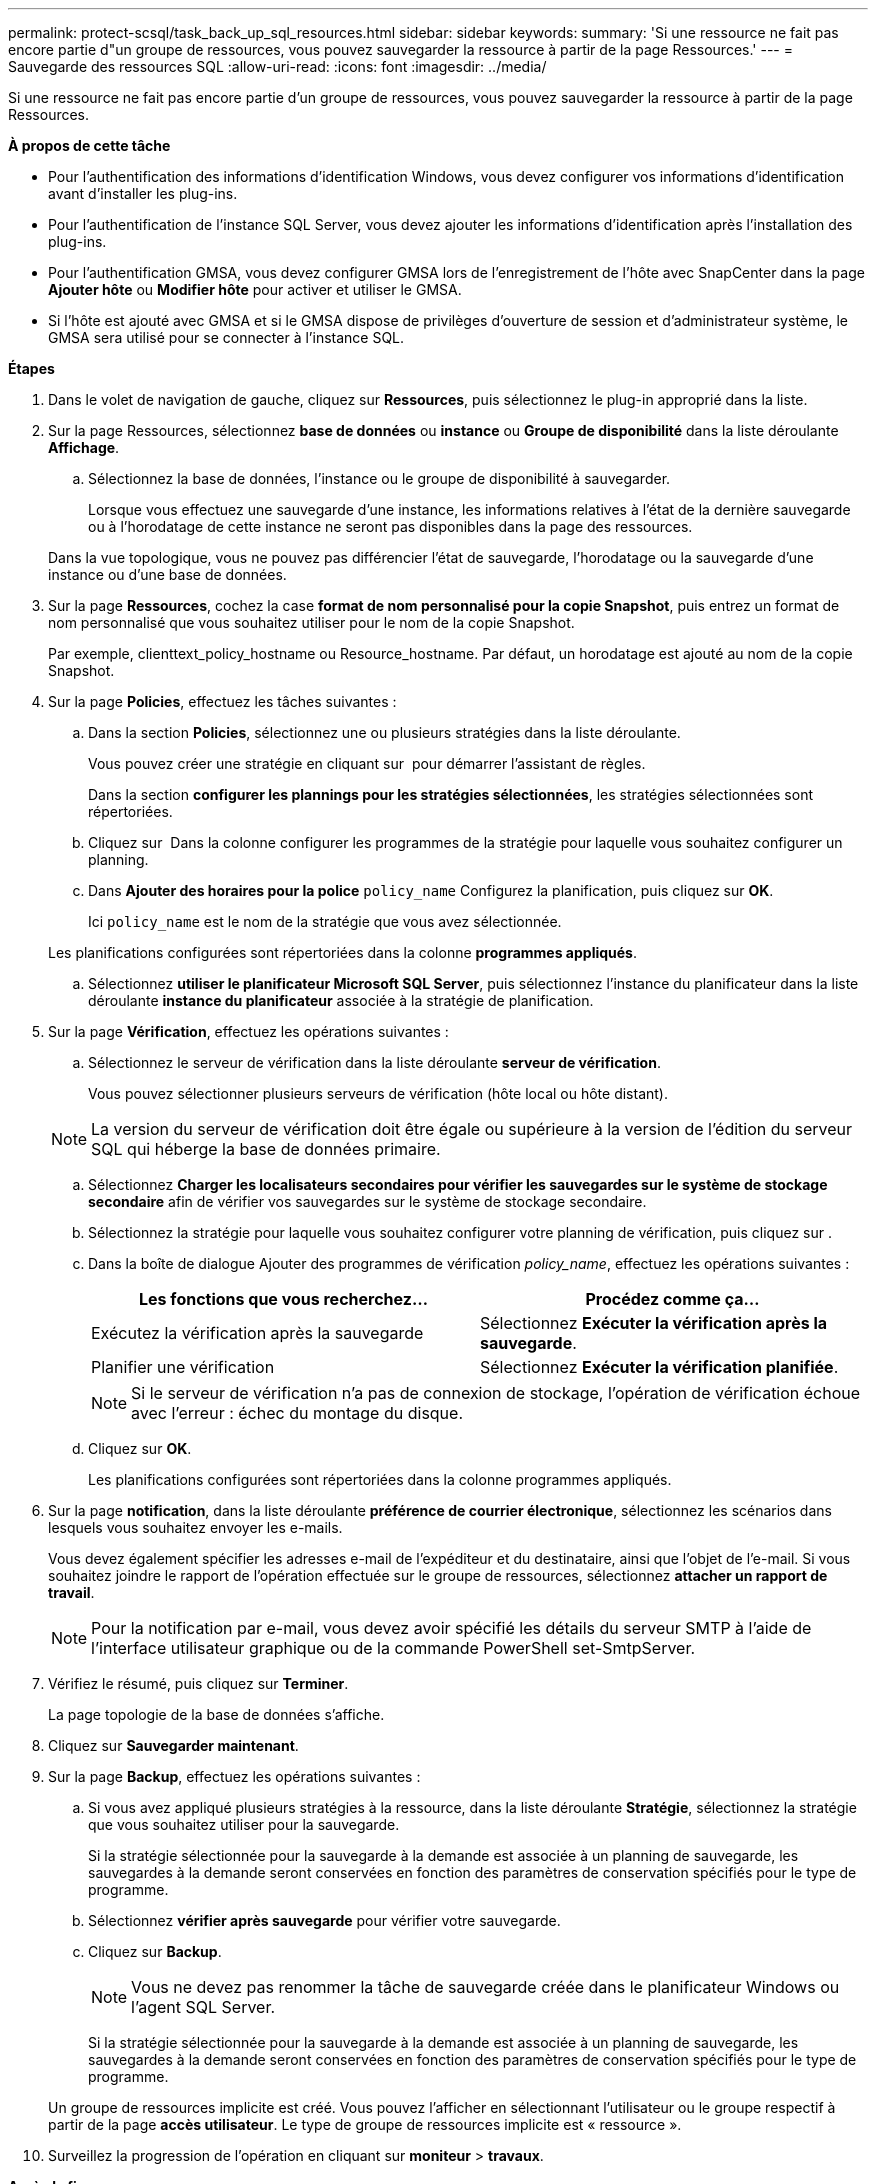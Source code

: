 ---
permalink: protect-scsql/task_back_up_sql_resources.html 
sidebar: sidebar 
keywords:  
summary: 'Si une ressource ne fait pas encore partie d"un groupe de ressources, vous pouvez sauvegarder la ressource à partir de la page Ressources.' 
---
= Sauvegarde des ressources SQL
:allow-uri-read: 
:icons: font
:imagesdir: ../media/


[role="lead"]
Si une ressource ne fait pas encore partie d'un groupe de ressources, vous pouvez sauvegarder la ressource à partir de la page Ressources.

*À propos de cette tâche*

* Pour l'authentification des informations d'identification Windows, vous devez configurer vos informations d'identification avant d'installer les plug-ins.
* Pour l'authentification de l'instance SQL Server, vous devez ajouter les informations d'identification après l'installation des plug-ins.
* Pour l'authentification GMSA, vous devez configurer GMSA lors de l'enregistrement de l'hôte avec SnapCenter dans la page *Ajouter hôte* ou *Modifier hôte* pour activer et utiliser le GMSA.
* Si l'hôte est ajouté avec GMSA et si le GMSA dispose de privilèges d'ouverture de session et d'administrateur système, le GMSA sera utilisé pour se connecter à l'instance SQL.


*Étapes*

. Dans le volet de navigation de gauche, cliquez sur *Ressources*, puis sélectionnez le plug-in approprié dans la liste.
. Sur la page Ressources, sélectionnez *base de données* ou *instance* ou *Groupe de disponibilité* dans la liste déroulante *Affichage*.
+
.. Sélectionnez la base de données, l'instance ou le groupe de disponibilité à sauvegarder.
+
Lorsque vous effectuez une sauvegarde d'une instance, les informations relatives à l'état de la dernière sauvegarde ou à l'horodatage de cette instance ne seront pas disponibles dans la page des ressources.

+
Dans la vue topologique, vous ne pouvez pas différencier l'état de sauvegarde, l'horodatage ou la sauvegarde d'une instance ou d'une base de données.



. Sur la page *Ressources*, cochez la case *format de nom personnalisé pour la copie Snapshot*, puis entrez un format de nom personnalisé que vous souhaitez utiliser pour le nom de la copie Snapshot.
+
Par exemple, clienttext_policy_hostname ou Resource_hostname. Par défaut, un horodatage est ajouté au nom de la copie Snapshot.

. Sur la page *Policies*, effectuez les tâches suivantes :
+
.. Dans la section *Policies*, sélectionnez une ou plusieurs stratégies dans la liste déroulante.
+
Vous pouvez créer une stratégie en cliquant sur *image:../media/add_policy_from_resourcegroup.gif[""]* pour démarrer l'assistant de règles.

+
Dans la section *configurer les plannings pour les stratégies sélectionnées*, les stratégies sélectionnées sont répertoriées.

.. Cliquez sur *image:../media/add_policy_from_resourcegroup.gif[""]* Dans la colonne configurer les programmes de la stratégie pour laquelle vous souhaitez configurer un planning.
.. Dans *Ajouter des horaires pour la police* `policy_name` Configurez la planification, puis cliquez sur *OK*.
+
Ici `policy_name` est le nom de la stratégie que vous avez sélectionnée.

+
Les planifications configurées sont répertoriées dans la colonne *programmes appliqués*.

.. Sélectionnez *utiliser le planificateur Microsoft SQL Server*, puis sélectionnez l'instance du planificateur dans la liste déroulante *instance du planificateur* associée à la stratégie de planification.


. Sur la page *Vérification*, effectuez les opérations suivantes :
+
.. Sélectionnez le serveur de vérification dans la liste déroulante *serveur de vérification*.
+
Vous pouvez sélectionner plusieurs serveurs de vérification (hôte local ou hôte distant).

+

NOTE: La version du serveur de vérification doit être égale ou supérieure à la version de l'édition du serveur SQL qui héberge la base de données primaire.

.. Sélectionnez *Charger les localisateurs secondaires pour vérifier les sauvegardes sur le système de stockage secondaire* afin de vérifier vos sauvegardes sur le système de stockage secondaire.
.. Sélectionnez la stratégie pour laquelle vous souhaitez configurer votre planning de vérification, puis cliquez sur *image:../media/add_policy_from_resourcegroup.gif[""]*.
.. Dans la boîte de dialogue Ajouter des programmes de vérification _policy_name_, effectuez les opérations suivantes :
+
|===
| Les fonctions que vous recherchez... | Procédez comme ça... 


 a| 
Exécutez la vérification après la sauvegarde
 a| 
Sélectionnez *Exécuter la vérification après la sauvegarde*.



 a| 
Planifier une vérification
 a| 
Sélectionnez *Exécuter la vérification planifiée*.

|===
+

NOTE: Si le serveur de vérification n'a pas de connexion de stockage, l'opération de vérification échoue avec l'erreur : échec du montage du disque.

.. Cliquez sur *OK*.
+
Les planifications configurées sont répertoriées dans la colonne programmes appliqués.



. Sur la page *notification*, dans la liste déroulante *préférence de courrier électronique*, sélectionnez les scénarios dans lesquels vous souhaitez envoyer les e-mails.
+
Vous devez également spécifier les adresses e-mail de l'expéditeur et du destinataire, ainsi que l'objet de l'e-mail. Si vous souhaitez joindre le rapport de l'opération effectuée sur le groupe de ressources, sélectionnez *attacher un rapport de travail*.

+

NOTE: Pour la notification par e-mail, vous devez avoir spécifié les détails du serveur SMTP à l'aide de l'interface utilisateur graphique ou de la commande PowerShell set-SmtpServer.

. Vérifiez le résumé, puis cliquez sur *Terminer*.
+
La page topologie de la base de données s'affiche.

. Cliquez sur *Sauvegarder maintenant*.
. Sur la page *Backup*, effectuez les opérations suivantes :
+
.. Si vous avez appliqué plusieurs stratégies à la ressource, dans la liste déroulante *Stratégie*, sélectionnez la stratégie que vous souhaitez utiliser pour la sauvegarde.
+
Si la stratégie sélectionnée pour la sauvegarde à la demande est associée à un planning de sauvegarde, les sauvegardes à la demande seront conservées en fonction des paramètres de conservation spécifiés pour le type de programme.

.. Sélectionnez *vérifier après sauvegarde* pour vérifier votre sauvegarde.
.. Cliquez sur *Backup*.
+

NOTE: Vous ne devez pas renommer la tâche de sauvegarde créée dans le planificateur Windows ou l'agent SQL Server.

+
Si la stratégie sélectionnée pour la sauvegarde à la demande est associée à un planning de sauvegarde, les sauvegardes à la demande seront conservées en fonction des paramètres de conservation spécifiés pour le type de programme.

+
Un groupe de ressources implicite est créé. Vous pouvez l'afficher en sélectionnant l'utilisateur ou le groupe respectif à partir de la page *accès utilisateur*. Le type de groupe de ressources implicite est « ressource ».



. Surveillez la progression de l'opération en cliquant sur *moniteur* > *travaux*.


*Après la fin*

* Dans les configurations MetroCluster, il est possible que SnapCenter ne détecte pas une relation de protection après un basculement.
+
https://kb.netapp.com/Advice_and_Troubleshooting/Data_Protection_and_Security/SnapCenter/Unable_to_detect_SnapMirror_or_SnapVault_relationship_after_MetroCluster_failover["Impossible de détecter la relation SnapMirror ou SnapVault après le basculement de MetroCluster"]

* Si vous sauvegardez des données d'application sur des disques VMDK et que la taille du segment de mémoire Java du plug-in SnapCenter pour VMware vSphere n'est pas suffisamment importante, la sauvegarde risque d'échouer. Pour augmenter la taille du segment de mémoire Java, localisez le fichier de script /opt/netapp/init_scripts/scvservice. Dans ce script, le `do_start method` Command démarre le service du plug-in SnapCenter VMware. Mettez à jour cette commande à l'adresse suivante : `Java -jar -Xmx8192M -Xms4096M`.


*Plus d'informations*

link:task_create_backup_policies_for_sql_server_databases.html["Créer des stratégies de sauvegarde pour les bases de données SQL Server"]

link:task_back_up_resources_using_powershell_cmdlets_for_sql.html["Sauvegarde des ressources avec les applets de commande PowerShell"]

https://kb.netapp.com/Advice_and_Troubleshooting/Data_Protection_and_Security/SnapCenter/Clone_operation_might_fail_or_take_longer_time_to_complete_with_default_TCP_TIMEOUT_value["Les opérations de sauvegarde échouent avec l'erreur de connexion MySQL en raison du délai dans TCP_TIMEOUT"]

https://kb.netapp.com/Advice_and_Troubleshooting/Data_Protection_and_Security/SnapCenter/Backup_fails_with_Windows_scheduler_error["La sauvegarde échoue en raison d'une erreur du planificateur Windows"]

https://kb.netapp.com/Advice_and_Troubleshooting/Data_Protection_and_Security/SnapCenter/Quiesce_or_grouping_resources_operations_fail["Les opérations de mise en attente ou de regroupement des ressources échouent"]
